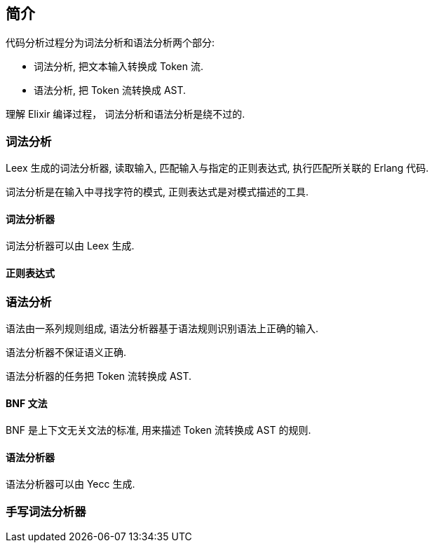 == 简介

代码分析过程分为词法分析和语法分析两个部分:

* 词法分析, 把文本输入转换成 Token 流.
* 语法分析, 把 Token 流转换成 AST.

理解 Elixir 编译过程， 词法分析和语法分析是绕不过的.

=== 词法分析

Leex 生成的词法分析器, 读取输入, 匹配输入与指定的正则表达式, 执行匹配所关联的 Erlang 代码.

词法分析是在输入中寻找字符的模式, 正则表达式是对模式描述的工具.


==== 词法分析器

词法分析器可以由 Leex 生成.

==== 正则表达式

=== 语法分析

语法由一系列规则组成, 语法分析器基于语法规则识别语法上正确的输入.

语法分析器不保证语义正确.

语法分析器的任务把 Token 流转换成 AST.

==== BNF 文法

BNF 是上下文无关文法的标准, 用来描述 Token 流转换成 AST 的规则.

==== 语法分析器

语法分析器可以由 Yecc 生成.

=== 手写词法分析器
